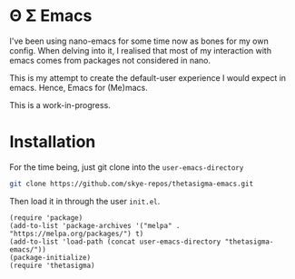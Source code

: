 * Θ Σ Emacs
I've been using nano-emacs for some time now as bones for my own config. When delving into it, I realised that most of my interaction with emacs comes from packages not considered in nano.

This is my attempt to create the default-user experience I would expect in emacs. Hence, Emacs for (Me)macs.

This is a work-in-progress.

* Installation

For the time being, just git clone into the =user-emacs-directory=
#+begin_src sh
  git clone https://github.com/skye-repos/thetasigma-emacs.git
#+end_src 

Then load it in through the user =init.el=.

#+begin_src elisp
  (require 'package)
  (add-to-list 'package-archives '("melpa" . "https://melpa.org/packages/") t)
  (add-to-list 'load-path (concat user-emacs-directory "thetasigma-emacs/"))
  (package-initialize)
  (require 'thetasigma)
#+end_src
